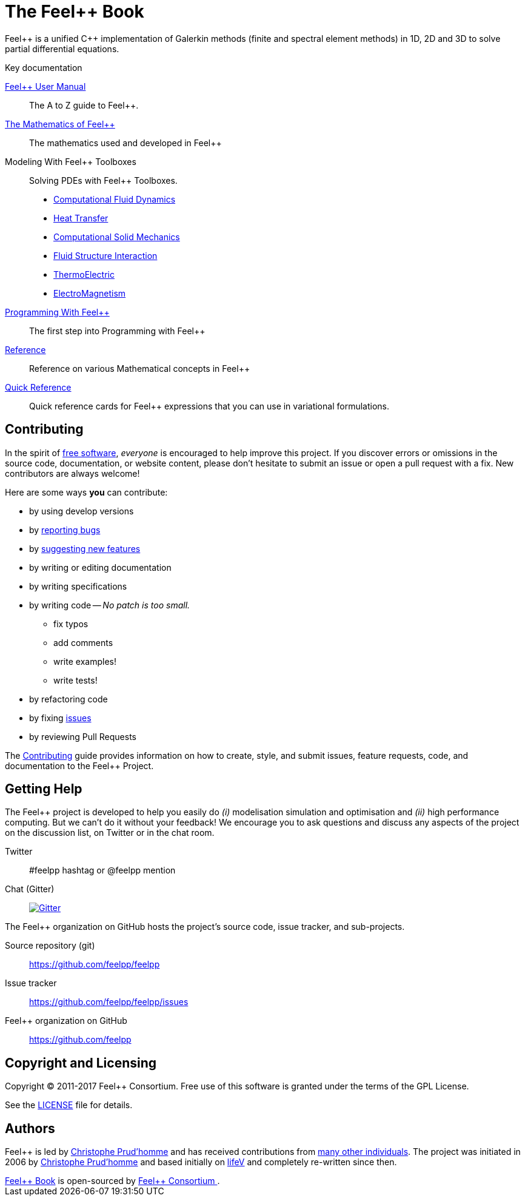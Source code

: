 = The Feel++ Book
:page-layout: default
// URIs:
:uri-org: https://github.com/feelpp
:uri-repo: {uri-org}/feelpp
:uri-www: http://www.feelpp.org
:uri-project: http://book.feelpp.org
ifdef::env-site[:uri-project: link:]
:uri-docs: {uri-project}/docs
:uri-news: {uri-project}/news
:uri-manpage: {uri-project}/man/asciidoctor
:uri-issues: {uri-repo}/issues
:uri-contributors: {uri-repo}/graphs/contributors
:uri-rel-file-base: link:
:uri-rel-tree-base: link:
:uri-rel-file-base: link:
:uri-rel-tree-base: link:
ifdef::env-site[]
:uri-rel-file-base: {uri-repo}/blob/master/
:uri-rel-tree-base: {uri-repo}/tree/master/
endif::[]
:uri-changelog: {uri-rel-file-base}CHANGELOG.adoc
:uri-contribute: {uri-rel-file-base}CONTRIBUTING.adoc
:uri-license: {uri-rel-file-base}LICENSE.adoc
:uri-freesoftware: https://www.gnu.org/philosophy/free-sw.html
:docinfo: shared
:feelpp: Feel++

{feelpp} is a unified {cpp} implementation of Galerkin methods (finite and
spectral element methods) in 1D, 2D and 3D to solve partial differential
equations.

.Key documentation
[.compact]
--
link:/user-manual/[{feelpp} User Manual]::
The A to Z guide to {feelpp}.

link:/math[The Mathematics of {feelpp}]::
The mathematics used and developed in {feelpp}

Modeling With {feelpp} Toolboxes::
Solving PDEs with {feelpp} Toolboxes.
** link:/toolbox/cfd[Computational Fluid Dynamics]
** link:/toolbox/heat[Heat Transfer]
** link:/toolbox/csm[Computational Solid Mechanics]
** link:/toolbox/fsi[Fluid Structure Interaction]
** link:/toolbox/thermoelectric[ThermoElectric]
** link:/toolbox/maxwell[ElectroMagnetism]

link:/programming[Programming With {feelpp}]::
The first step into Programming with {feelpp}

link:/reference[Reference]::
Reference on various Mathematical concepts in {feelpp}

link:/quickref[Quick Reference]::
Quick reference cards for {feelpp} expressions that you can use in
variational formulations.
--

== Contributing

In the spirit of {uri-freesoftware}[free software], _everyone_ is encouraged to help improve this project.
If you discover errors or omissions in the source code, documentation, or website content, please don't hesitate to submit an issue or open a pull request with a fix.
New contributors are always welcome!

Here are some ways *you* can contribute:

* by using develop versions
* by {uri-issues}[reporting bugs]
* by {uri-issues}[suggesting new features]
* by writing or editing documentation
* by writing specifications
* by writing code -- _No patch is too small._
** fix typos
** add comments
** write examples!
** write tests!
* by refactoring code
* by fixing {uri-issues}[issues]
* by reviewing Pull Requests

The {uri-contribute}[Contributing] guide provides information on how to create, style, and submit issues, feature requests, code, and documentation to the {feelpp} Project.

== Getting Help

The {feelpp} project is developed to help you easily do _(i)_ modelisation simulation and optimisation and _(ii)_ high performance computing.
But we can't do it without your feedback!
We encourage you to ask questions and discuss any aspects of the project on the discussion list, on Twitter or in the chat room.

Twitter:: #feelpp hashtag or @feelpp mention
Chat (Gitter):: image:https://badges.gitter.im/Join%20In.svg[Gitter, link=https://gitter.im/feelpp/feelpp]

ifdef::env-github[]
Further information and documentation about {feelpp} can be found on the project's website.

{uri-project}/[Home] | {uri-news}[News] | {uri-docs}[Docs]
endif::[]

The {feelpp} organization on GitHub hosts the project's source code, issue tracker, and sub-projects.

Source repository (git):: {uri-repo}
Issue tracker:: {uri-issues}
{feelpp} organization on GitHub:: {uri-org}

== Copyright and Licensing

Copyright (C) 2011-2017 {feelpp} Consortium.
Free use of this software is granted under the terms of the GPL License.

See the {uri-license}[LICENSE] file for details.

== Authors

{feelpp} is led by https://github.com/prudhomm[Christophe Prud'homme] and has received contributions from {uri-contributors}[many other individuals].
The project was initiated in 2006 by https://github.com/prudhomm[Christophe Prud'homme] and based initially on link:https://cmcsforge.epfl.ch/projects/lifev/[lifeV] and completely re-written since then.

++++
      <footer class="site-footer">
        <span class="site-footer-owner"><a href="https://github.com/feelpp/feelpp/doc/book">Feel++ Book</a> is open-sourced by <a href="https://github.com/feelpp">Feel++ Consortium </a>.</span>

      </footer>

    </section>


  </body>
</html>
++++
